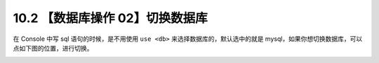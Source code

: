 10.2 【数据库操作 02】切换数据库
================================

.. image:: http://image.iswbm.com/20200804124133.png

在 Console 中写 sql 语句的时候，是不用使用 ``use <db>``
来选择数据库的，默认选中的就是
mysql，如果你想切换数据库，可以点如下图的位置，进行切换。

.. image:: http://image.iswbm.com/20210327140428.png
